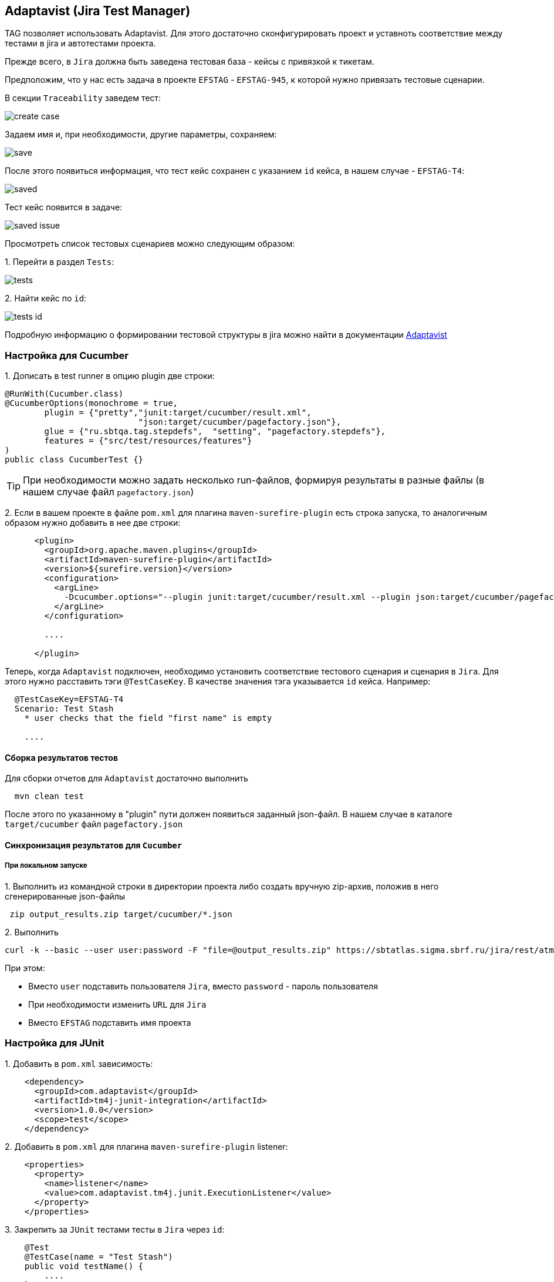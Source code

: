 == Adaptavist (Jira Test Manager)
TAG позволяет использовать Adaptavist. Для этого достаточно сконфигурировать проект и уставноть соответствие между тестами в jira и автотестами проекта.


Прежде всего, в `Jira` должна быть заведена тестовая база - кейсы с привязкой к тикетам.

Предположим, что у нас есть задача в проекте `EFSTAG` - `EFSTAG-945`, к которой нужно привязать тестовые сценарии.

В секции `Traceability` заведем тест:

image:images/create_case.png[]

Задаем имя и, при необходимости, другие параметры, сохраняем:

image:images/save.png[]

После этого появиться информация, что тест кейс сохранен с указанием `id` кейса, в нашем случае - `EFSTAG-T4`:

image:images/saved.png[]

Тест кейс появится в задаче:

image:images/saved-issue.png[]

Просмотреть список тестовых сценариев можно следующим образом:

{counter:ab}. Перейти в раздел `Tests`:

image:images/tests.png[]

{counter:ab}. Найти кейс по `id`:

image:images/tests-id.png[]

Подробную информацию о формировании тестовой структуры в jira можно найти в документации link:https://www.adaptavist.com/doco/display/KT/Documentation[Adaptavist]

=== Настройка для Cucumber

{counter:ac}. Дописать в test runner в опцию plugin две строки:

[source,]
----
@RunWith(Cucumber.class)
@CucumberOptions(monochrome = true, 
        plugin = {"pretty","junit:target/cucumber/result.xml",
                           "json:target/cucumber/pagefactory.json"},
        glue = {"ru.sbtqa.tag.stepdefs",  "setting", "pagefactory.stepdefs"},
        features = {"src/test/resources/features"}
)
public class CucumberTest {}
----

TIP: При необходимости можно задать несколько run-файлов, формируя результаты в разные файлы (в нашем случае файл `pagefactory.json`)

{counter:ac}. Если в вашем проекте в файле `pom.xml` для плагина `maven-surefire-plugin` есть строка запуска, то аналогичным образом нужно добавить в нее две строки:

[source,]
----
      <plugin>
        <groupId>org.apache.maven.plugins</groupId>
        <artifactId>maven-surefire-plugin</artifactId>
        <version>${surefire.version}</version>
        <configuration>
          <argLine>
            -Dcucumber.options="--plugin junit:target/cucumber/result.xml --plugin json:target/cucumber/pagefactory.json"
          </argLine>
        </configuration>
        
        ....
        
      </plugin>
----

Теперь, когда `Adaptavist` подключен, необходимо установить соответствие тестового сценария и сценария в `Jira`. Для этого нужно расставить тэги `@TestCaseKey`. В качестве значения тэга указывается `id` кейса. Например:

[source,]
----
  @TestCaseKey=EFSTAG-T4
  Scenario: Test Stash
    * user checks that the field "first name" is empty
    
    ....
    
----
==== Сборка результатов тестов

Для сборки отчетов для `Adaptavist` достаточно выполнить 

[source,]
----
  mvn clean test
----

После этого по указанному в "plugin" пути должен появиться заданный json-файл. В нашем случае в каталоге `target/cucumber` файл `pagefactory.json`

====  Синхронизация результатов для `Cucumber`

===== При локальном запуске

{counter:ae}. Выполнить из командной строки в директории проекта либо создать вручную zip-архив, положив в него сгенерированные json-файлы

[source,]
----
 zip output_results.zip target/cucumber/*.json
----

{counter:ae}. Выполнить 
[source,]
----
curl -k --basic --user user:password -F "file=@output_results.zip" https://sbtatlas.sigma.sbrf.ru/jira/rest/atm/1.0/automation/execution/cucumber/EFSTAG?autoCreateTestCases=true
----

При этом:

* Вместо `user` подставить пользователя `Jira`, вместо `password` - пароль пользователя
* При необходимости изменить `URL` для `Jira`
* Вместо `EFSTAG` подставить имя проекта

=== Настройка для JUnit

{counter:ad}. Добавить в `pom.xml` зависимость:

[source,]
----
    <dependency>
      <groupId>com.adaptavist</groupId>
      <artifactId>tm4j-junit-integration</artifactId>
      <version>1.0.0</version>
      <scope>test</scope>
    </dependency>
----

{counter:ad}. Добавить в `pom.xml` для плагина `maven-surefire-plugin` listener:

[source,]
----
    <properties>
      <property>
        <name>listener</name>
        <value>com.adaptavist.tm4j.junit.ExecutionListener</value>
      </property>
    </properties>
----

{counter:ad}. Закрепить за `JUnit` тестами тесты в `Jira` через `id`:

[source,]
----
    @Test 
    @TestCase(name = "Test Stash") 
    public void testName() { 
        ....
    }
----

Или имя сценария:

[source,]
----
    @Test 
    @TestCase(name = "Test Stash") 
    public void testName() { 
        ....
    }
----

Синхронизация результатов


4. При локальном запуске выполнить из директории проекта (где лежит target)

 zip output_results.zip target/cucumber/*.json

5. curl -k --basic --user user:password -F "file=@output_results.zip" https://sbtatlas.sigma.sbrf.ru/jira/rest/atm/1.0/automation/execution/cucumber/EFSTAG?autoCreateTestCases=true
вместо EFSTAG имя проекта




